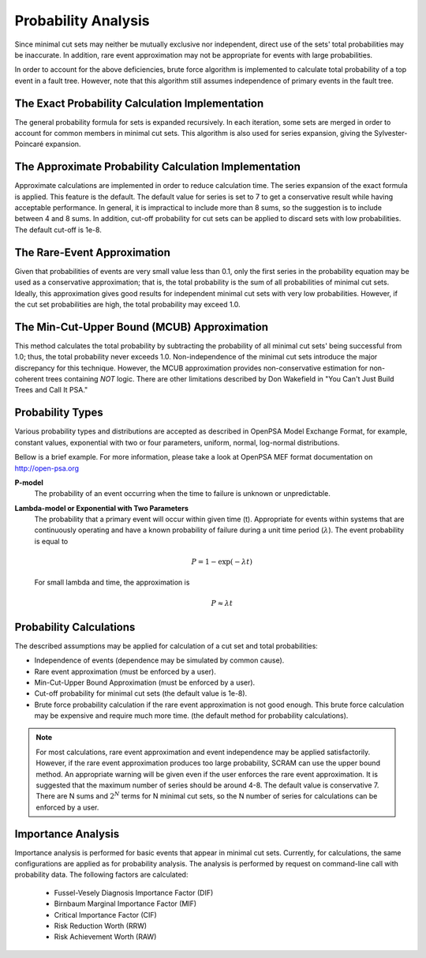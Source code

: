 .. _prob_calc:

####################
Probability Analysis
####################

Since minimal cut sets may neither be mutually exclusive nor independent,
direct use of the sets' total probabilities may be inaccurate. In addition,
rare event approximation may not be appropriate for events with large
probabilities.

In order to account for the above deficiencies, brute force algorithm is
implemented to calculate total probability of a top event in a fault tree.
However, note that this algorithm still assumes independence of primary events
in the fault tree.


The Exact Probability Calculation Implementation
================================================

The general probability formula for sets is expanded recursively. In each
iteration, some sets are merged in order to account for common members in
minimal cut sets. This algorithm is also used for series expansion, giving the
Sylvester-Poincaré expansion.


The Approximate Probability Calculation Implementation
======================================================

Approximate calculations are implemented in order to reduce calculation time.
The series expansion of the exact formula is applied. This feature is the
default. The default value for series is set to 7 to get a conservative result
while having acceptable performance. In general, it is impractical to include
more than 8 sums, so the suggestion is to include between 4 and 8 sums. In
addition, cut-off probability for cut sets can be applied to discard sets with
low probabilities. The default cut-off is 1e-8.


The Rare-Event Approximation
============================

Given that probabilities of events are very small value less than 0.1, only the
first series in the probability equation may be used as a conservative
approximation; that is, the total probability is the sum of all probabilities
of minimal cut sets. Ideally, this approximation gives good results for
independent minimal cut sets with very low probabilities. However, if the cut
set probabilities are high, the total probability may exceed 1.0.


The Min-Cut-Upper Bound (MCUB) Approximation
============================================

This method calculates the total probability by subtracting the probability
of all minimal cut sets' being successful from 1.0; thus, the total probability
never exceeds 1.0. Non-independence of the minimal cut sets introduce
the major discrepancy for this technique. However, the MCUB approximation
provides non-conservative estimation for non-coherent trees containing
*NOT* logic. There are other limitations described by Don Wakefield in
"You Can't Just Build Trees and Call It PSA."


Probability Types
=================

Various probability types and distributions are accepted as described in
OpenPSA Model Exchange Format, for example, constant values, exponential with
two or four parameters, uniform, normal, log-normal distributions.

Bellow is a brief example. For more information, please take a look at OpenPSA
MEF format documentation on http://open-psa.org

**P-model**
    The probability of an event occurring when the time to failure is
    unknown or unpredictable.

**Lambda-model or Exponential with Two Parameters**
    The probability that a primary event will occur within given time (t).
    Appropriate for events within systems that are continuously operating and
    have a known probability of failure during a unit time period
    (:math:`\lambda`). The event probability is equal to

    .. math::

        P = 1-\exp(-\lambda*t)

    For small lambda and time, the approximation is

    .. math::

        P \approx \lambda*t


Probability Calculations
========================

The described assumptions may be applied for calculation of a cut set and total
probabilities:

- Independence of events (dependence may be simulated by common cause).
- Rare event approximation (must be enforced by a user).
- Min-Cut-Upper Bound Approximation (must be enforced by a user).
- Cut-off probability for minimal cut sets (the default value is 1e-8).
- Brute force probability calculation if the rare event approximation is not
  good enough. This brute force calculation may be expensive and require
  much more time. (the default method for probability calculations).

.. note::
    For most calculations, rare event approximation and event
    independence may be applied satisfactorily. However, if the rare event
    approximation produces too large probability, SCRAM can use the upper bound
    method. An appropriate warning will be given even if the user enforces
    the rare event approximation. It is suggested that the maximum number of
    series should be around 4-8. The default value is conservative 7.
    There are N sums and :math:`2^N` terms for N minimal cut sets, so
    the N number of series for calculations can be enforced by a user.


Importance Analysis
===================

Importance analysis is performed for basic events that appear in minimal
cut sets. Currently, for calculations, the same configurations are applied as
for probability analysis. The analysis is performed by request on command-line
call with probability data. The following factors are calculated:

    - Fussel-Vesely Diagnosis Importance Factor (DIF)
    - Birnbaum Marginal Importance Factor (MIF)
    - Critical Importance Factor (CIF)
    - Risk Reduction Worth (RRW)
    - Risk Achievement Worth (RAW)
